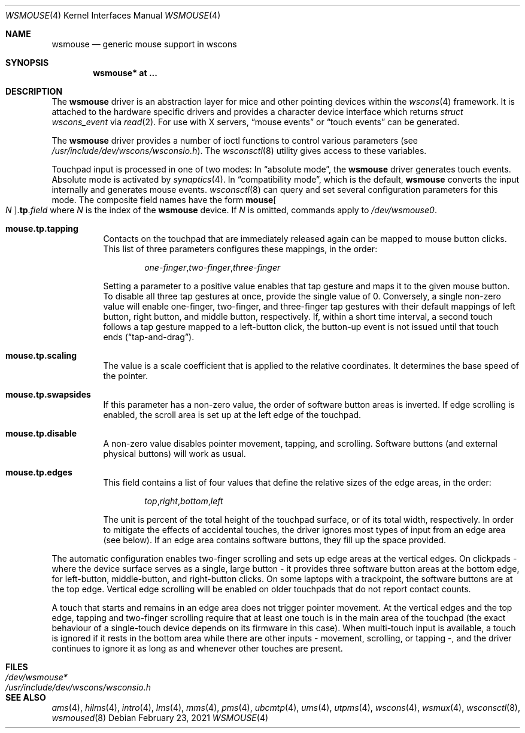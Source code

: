 .\" $OpenBSD: wsmouse.4,v 1.20 2018/02/04 20:29:59 bru Exp $
.\" $NetBSD: wsmouse.4,v 1.3 1999/12/06 14:52:08 augustss Exp $
.\"
.\" Copyright (c) 2018 Ulf Brosziewski <bru@openbsd.org>
.\" Copyright (c) 1999
.\" 	Matthias Drochner.  All rights reserved.
.\"
.\" Redistribution and use in source and binary forms, with or without
.\" modification, are permitted provided that the following conditions
.\" are met:
.\" 1. Redistributions of source code must retain the above copyright
.\"    notice, this list of conditions and the following disclaimer.
.\" 2. Redistributions in binary form must reproduce the above copyright
.\"    notice, this list of conditions and the following disclaimer in the
.\"    documentation and/or other materials provided with the distribution.
.\"
.\" THIS SOFTWARE IS PROVIDED BY THE AUTHOR AND CONTRIBUTORS ``AS IS'' AND
.\" ANY EXPRESS OR IMPLIED WARRANTIES, INCLUDING, BUT NOT LIMITED TO, THE
.\" IMPLIED WARRANTIES OF MERCHANTABILITY AND FITNESS FOR A PARTICULAR PURPOSE
.\" ARE DISCLAIMED.  IN NO EVENT SHALL THE AUTHOR OR CONTRIBUTORS BE LIABLE
.\" FOR ANY DIRECT, INDIRECT, INCIDENTAL, SPECIAL, EXEMPLARY, OR CONSEQUENTIAL
.\" DAMAGES (INCLUDING, BUT NOT LIMITED TO, PROCUREMENT OF SUBSTITUTE GOODS
.\" OR SERVICES; LOSS OF USE, DATA, OR PROFITS; OR BUSINESS INTERRUPTION)
.\" HOWEVER CAUSED AND ON ANY THEORY OF LIABILITY, WHETHER IN CONTRACT, STRICT
.\" LIABILITY, OR TORT (INCLUDING NEGLIGENCE OR OTHERWISE) ARISING IN ANY WAY
.\" OUT OF THE USE OF THIS SOFTWARE, EVEN IF ADVISED OF THE POSSIBILITY OF
.\" SUCH DAMAGE.
.\"
.Dd $Mdocdate: February 23 2021 $
.Dt WSMOUSE 4
.Os
.Sh NAME
.Nm wsmouse
.Nd generic mouse support in wscons
.Sh SYNOPSIS
.Cd "wsmouse* at ..."
.Sh DESCRIPTION
The
.Nm
driver is an abstraction layer for mice and other pointing devices within the
.Xr wscons 4
framework.
It is attached to the hardware specific drivers and
provides a character device interface which returns
.Fa struct wscons_event
via
.Xr read 2 .
For use with X servers,
.Dq mouse events
or
.Dq touch events
can be generated.
.Pp
The
.Nm
driver provides a number of ioctl functions to control various parameters (see
.Pa /usr/include/dev/wscons/wsconsio.h ) .
The
.Xr wsconsctl 8
utility gives access to these variables.
.Pp
Touchpad input is processed in one of two modes:
In
.Dq absolute mode ,
the
.Nm
driver generates touch events.
Absolute mode is activated by
.Xr synaptics 4 .
In
.Dq compatibility mode ,
which is the default,
.Nm
converts the input internally and generates mouse events.
.Xr wsconsctl 8
can query and set several configuration parameters for this mode.
The composite field names have the form
.Cm mouse Ns Oo Ar N Oc . Ns Cm tp . Ns Ar field
where
.Ar N
is the index of the
.Nm
device.
If
.Ar N
is omitted, commands apply to
.Pa /dev/wsmouse0 .
.Bl -tag -width Ds
.It Cm mouse.tp.tapping
Contacts on the touchpad that are immediately released again can
be mapped to mouse button clicks. This list of three parameters
configures these mappings, in the order:
.Bd -literal -offset indent
.Sm off
.Ar one-finger , two-finger , three-finger
.Sm on
.Ed
.Pp
Setting a parameter to a positive value enables that tap gesture
and maps it to the given mouse button. To disable all three tap
gestures at once, provide the single value of 0. Conversely, a
single non-zero value will enable one-finger, two-finger, and
three-finger tap gestures with their default mappings of left
button, right button, and middle button, respectively. If, within
a short time interval, a second touch follows a tap gesture
mapped to a left-button click, the button-up event is not issued
until that touch ends
.Pq Dq tap-and-drag .
.It Cm mouse.tp.scaling
The value is a scale coefficient that is applied to the relative
coordinates.
It determines the base speed of the pointer.
.It Cm mouse.tp.swapsides
If this parameter has a non-zero value, the order of software
button areas is inverted.
If edge scrolling is enabled, the scroll area is set up at the left
edge of the touchpad.
.It Cm mouse.tp.disable
A non-zero value disables pointer movement, tapping, and scrolling.
Software buttons (and external physical buttons) will work as usual.
.It Cm mouse.tp.edges
This field contains a list of four values that define the relative
sizes of the edge areas, in the order:
.Bd -literal -offset indent
.Sm off
.Ar top , right , bottom , left
.Sm on
.Ed
.Pp
The unit is percent of the total height of the touchpad surface, or
of its total width, respectively.
In order to mitigate the effects of accidental touches, the driver
ignores most types of input from an edge area (see below).
If an edge area contains software buttons, they fill up the space
provided.
.El
.Pp
The automatic configuration enables two-finger scrolling and sets up
edge areas at the vertical edges.
On clickpads - where the device surface serves as a single, large
button - it provides three software button areas at the bottom edge,
for left-button, middle-button, and right-button clicks.
On some laptops with a trackpoint, the software buttons are at the
top edge.
Vertical edge scrolling will be enabled on older touchpads that do not
report contact counts.
.Pp
A touch that starts and remains in an edge area does not trigger pointer
movement.
At the vertical edges and the top edge, tapping and two-finger scrolling
require that at least one touch is in the main area of the touchpad (the
exact behaviour of a single-touch device depends on its firmware in this
case).
When multi-touch input is available, a touch is ignored if it rests in
the bottom area while there are other inputs - movement, scrolling, or
tapping -, and the driver continues to ignore it as long as and whenever
other touches are present.
.Sh FILES
.Bl -tag -width /usr/include/dev/wscons/wsconsio.h -compact
.It Pa /dev/wsmouse*
.It Pa /usr/include/dev/wscons/wsconsio.h
.El
.Sh SEE ALSO
.Xr ams 4 ,
.Xr hilms 4 ,
.Xr intro 4 ,
.Xr lms 4 ,
.Xr mms 4 ,
.Xr pms 4 ,
.Xr ubcmtp 4 ,
.Xr ums 4 ,
.Xr utpms 4 ,
.Xr wscons 4 ,
.Xr wsmux 4 ,
.Xr wsconsctl 8 ,
.Xr wsmoused 8
